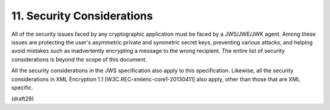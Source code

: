 11.  Security Considerations
=================================

All of the security issues faced by any cryptographic application
must be faced by a JWS/JWE/JWK agent.  Among these issues are
protecting the user's asymmetric private and symmetric secret keys,
preventing various attacks, and helping avoid mistakes such as
inadvertently encrypting a message to the wrong recipient.  The
entire list of security considerations is beyond the scope of this
document.


All the security considerations in the JWS specification also apply
to this specification.  Likewise, all the security considerations in
XML Encryption 1.1 [W3C.REC-xmlenc-core1-20130411] also apply, other
than those that are XML specific.

(draft28)
